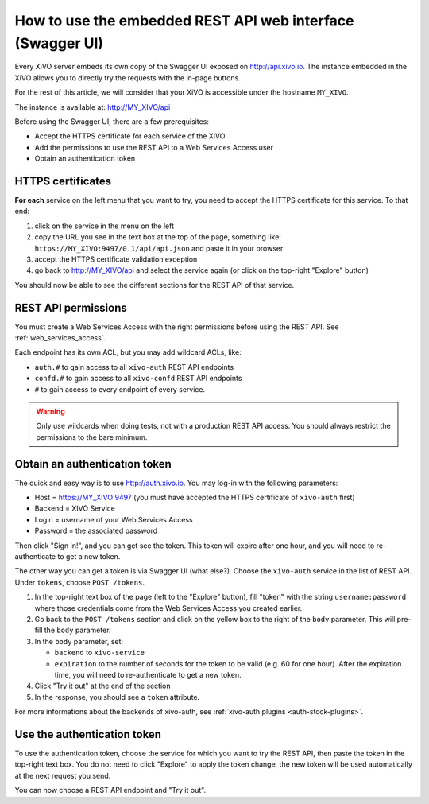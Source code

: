 .. _embedded_swagger:

***********************************************************
How to use the embedded REST API web interface (Swagger UI)
***********************************************************

Every XiVO server embeds its own copy of the Swagger UI exposed on http://api.xivo.io.
The instance embedded in the XiVO allows you to directly try the requests with the in-page buttons.

For the rest of this article, we will consider that your XiVO is accessible under the hostname
``MY_XIVO``.

The instance is available at: http://MY_XIVO/api

Before using the Swagger UI, there are a few prerequisites:

* Accept the HTTPS certificate for each service of the XiVO
* Add the permissions to use the REST API to a Web Services Access user
* Obtain an authentication token

HTTPS certificates
------------------

**For each** service on the left menu that you want to try, you need to accept the HTTPS certificate for
this service. To that end:

#. click on the service in the menu on the left
#. copy the URL you see in the text box at the top of the page, something like:
   ``https://MY_XIVO:9497/0.1/api/api.json`` and paste it in your browser
#. accept the HTTPS certificate validation exception
#. go back to http://MY_XIVO/api and select the service again (or click on the top-right "Explore"
   button)

You should now be able to see the different sections for the REST API of that service.

REST API permissions
--------------------

You must create a Web Services Access with the right permissions before using the REST API. See
:ref:`web_services_access`.

Each endpoint has its own ACL, but you may add wildcard ACLs, like:

* ``auth.#`` to gain access to all ``xivo-auth`` REST API endpoints
* ``confd.#`` to gain access to all ``xivo-confd`` REST API endpoints
* ``#`` to gain access to every endpoint of every service.

.. warning:: Only use wildcards when doing tests, not with a production REST API access. You should
             always restrict the permissions to the bare minimum.

Obtain an authentication token
------------------------------

The quick and easy way is to use http://auth.xivo.io. You may log-in with the following parameters:

* Host = https://MY_XIVO:9497  (you must have accepted the HTTPS certificate of ``xivo-auth`` first)
* Backend = XIVO Service
* Login = username of your Web Services Access
* Password = the associated password

Then click "Sign in!", and you can get see the token. This token will expire after one hour, and you
will need to re-authenticate to get a new token.

The other way you can get a token is via Swagger UI (what else?). Choose the ``xivo-auth`` service
in the list of REST API. Under ``tokens``, choose ``POST /tokens``.

#. In the top-right text box of the page (left to the "Explore" button), fill "token" with the
   string ``username:password`` where those credentials come from the Web Services Access you
   created earlier.
#. Go back to the ``POST /tokens`` section and click on the yellow box to the right of the ``body``
   parameter. This will pre-fill the ``body`` parameter.
#. In the ``body`` parameter, set:

   * ``backend`` to ``xivo-service``
   * ``expiration`` to the number of seconds for the token to be valid (e.g. 60 for one hour). After
     the expiration time, you will need to re-authenticate to get a new token.

#. Click "Try it out" at the end of the section
#. In the response, you should see a ``token`` attribute.

For more informations about the backends of xivo-auth, see :ref:`xivo-auth plugins <auth-stock-plugins>`.


Use the authentication token
----------------------------

To use the authentication token, choose the service for which you want to try the REST API, then
paste the token in the top-right text box. You do not need to click "Explore" to apply the token
change, the new token will be used automatically at the next request you send.

You can now choose a REST API endpoint and "Try it out".
